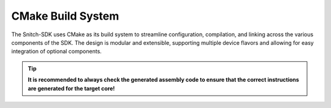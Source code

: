 CMake Build System
==================

The Snitch-SDK uses CMake as its build system to streamline configuration, compilation, and linking across the various components of the SDK. The design is modular and extensible, supporting multiple device flavors and allowing for easy integration of optional components.




.. tip::
    **It is recommended to always check the generated assembly code to ensure that the correct instructions are generated for the target core!**